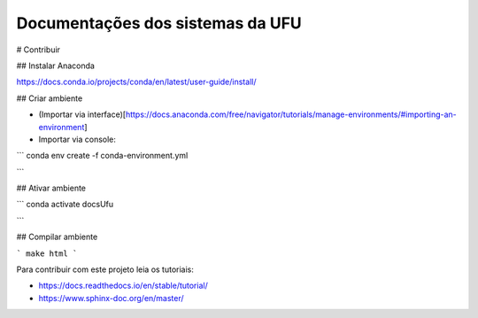 Documentações dos sistemas da UFU
=======================================

# Contribuir

## Instalar Anaconda

https://docs.conda.io/projects/conda/en/latest/user-guide/install/

## Criar ambiente

- (Importar via interface)[https://docs.anaconda.com/free/navigator/tutorials/manage-environments/#importing-an-environment]

- Importar via console:

```
conda env create -f conda-environment.yml

```

## Ativar ambiente

```
conda activate docsUfu

```

## Compilar ambiente

```
make html
```

Para contribuir com este projeto leia os tutoriais:


- https://docs.readthedocs.io/en/stable/tutorial/
- https://www.sphinx-doc.org/en/master/

